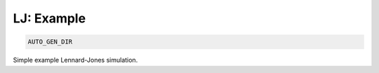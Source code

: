 LJ: Example
**************************************************************************************

.. code-block:: bash

    AUTO_GEN_DIR

Simple example Lennard-Jones simulation.


